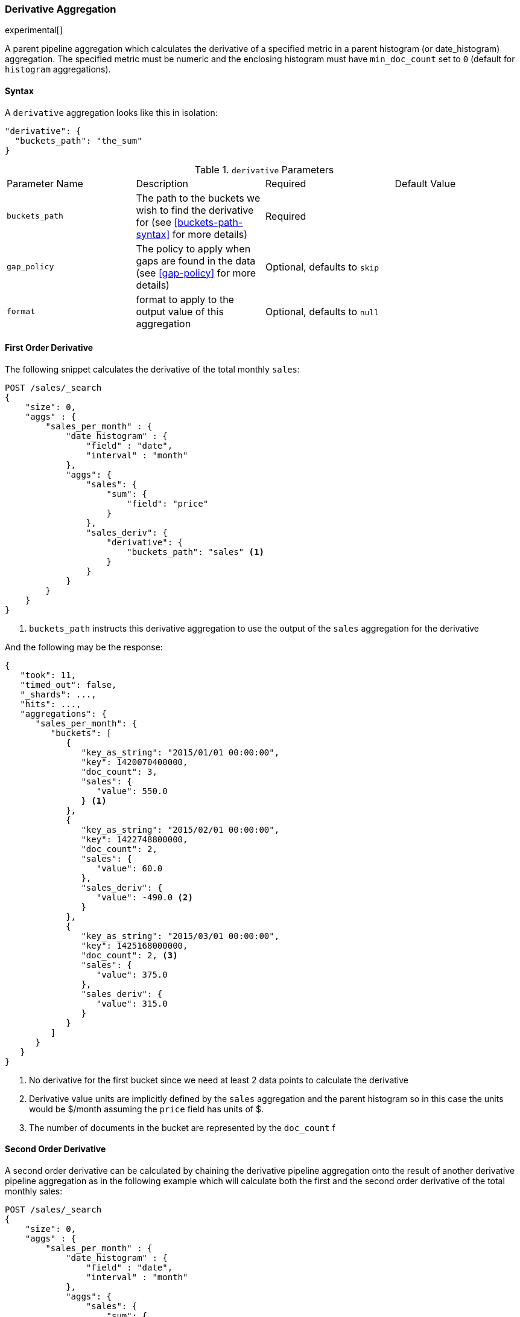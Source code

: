 [[search-aggregations-pipeline-derivative-aggregation]]
=== Derivative Aggregation

experimental[]

A parent pipeline aggregation which calculates the derivative of a specified metric in a parent histogram (or date_histogram)
aggregation. The specified metric must be numeric and the enclosing histogram must have `min_doc_count` set to `0` (default
for `histogram` aggregations).

==== Syntax

A `derivative` aggregation looks like this in isolation:

[source,js]
--------------------------------------------------
"derivative": {
  "buckets_path": "the_sum"
}
--------------------------------------------------

.`derivative` Parameters
|===
|Parameter Name |Description |Required |Default Value
|`buckets_path` |The path to the buckets we wish to find the derivative for (see <<buckets-path-syntax>> for more
 details) |Required |
 |`gap_policy` |The policy to apply when gaps are found in the data (see <<gap-policy>> for more
 details)|Optional, defaults to `skip` |
 |`format` |format to apply to the output value of this aggregation |Optional, defaults to `null` |
|===


==== First Order Derivative

The following snippet calculates the derivative of the total monthly `sales`:

[source,js]
--------------------------------------------------
POST /sales/_search
{
    "size": 0,
    "aggs" : {
        "sales_per_month" : {
            "date_histogram" : {
                "field" : "date",
                "interval" : "month"
            },
            "aggs": {
                "sales": {
                    "sum": {
                        "field": "price"
                    }
                },
                "sales_deriv": {
                    "derivative": {
                        "buckets_path": "sales" <1>
                    }
                }
            }
        }
    }
}
--------------------------------------------------
// CONSOLE
// TEST[setup:sales]

<1> `buckets_path` instructs this derivative aggregation to use the output of the `sales` aggregation for the derivative

And the following may be the response:

[source,js]
--------------------------------------------------
{
   "took": 11,
   "timed_out": false,
   "_shards": ...,
   "hits": ...,
   "aggregations": {
      "sales_per_month": {
         "buckets": [
            {
               "key_as_string": "2015/01/01 00:00:00",
               "key": 1420070400000,
               "doc_count": 3,
               "sales": {
                  "value": 550.0
               } <1>
            },
            {
               "key_as_string": "2015/02/01 00:00:00",
               "key": 1422748800000,
               "doc_count": 2,
               "sales": {
                  "value": 60.0
               },
               "sales_deriv": {
                  "value": -490.0 <2>
               }
            },
            {
               "key_as_string": "2015/03/01 00:00:00",
               "key": 1425168000000,
               "doc_count": 2, <3>
               "sales": {
                  "value": 375.0
               },
               "sales_deriv": {
                  "value": 315.0
               }
            }
         ]
      }
   }
}
--------------------------------------------------
// TESTRESPONSE[s/"took": 11/"took": $body.took/]
// TESTRESPONSE[s/"_shards": \.\.\./"_shards": $body._shards/]
// TESTRESPONSE[s/"hits": \.\.\./"hits": $body.hits/]

<1> No derivative for the first bucket since we need at least 2 data points to calculate the derivative
<2> Derivative value units are implicitly defined by the `sales` aggregation and the parent histogram so in this case the units
would be $/month assuming the `price` field has units of $.
<3> The number of documents in the bucket are represented by the `doc_count` f

==== Second Order Derivative

A second order derivative can be calculated by chaining the derivative pipeline aggregation onto the result of another derivative
pipeline aggregation as in the following example which will calculate both the first and the second order derivative of the total
monthly sales:

[source,js]
--------------------------------------------------
POST /sales/_search
{
    "size": 0,
    "aggs" : {
        "sales_per_month" : {
            "date_histogram" : {
                "field" : "date",
                "interval" : "month"
            },
            "aggs": {
                "sales": {
                    "sum": {
                        "field": "price"
                    }
                },
                "sales_deriv": {
                    "derivative": {
                        "buckets_path": "sales"
                    }
                },
                "sales_2nd_deriv": {
                    "derivative": {
                        "buckets_path": "sales_deriv" <1>
                    }
                }
            }
        }
    }
}
--------------------------------------------------
// CONSOLE
// TEST[setup:sales]

<1> `buckets_path` for the second derivative points to the name of the first derivative

And the following may be the response:

[source,js]
--------------------------------------------------
{
   "took": 50,
   "timed_out": false,
   "_shards": ...,
   "hits": ...,
   "aggregations": {
      "sales_per_month": {
         "buckets": [
            {
               "key_as_string": "2015/01/01 00:00:00",
               "key": 1420070400000,
               "doc_count": 3,
               "sales": {
                  "value": 550.0
               } <1>
            },
            {
               "key_as_string": "2015/02/01 00:00:00",
               "key": 1422748800000,
               "doc_count": 2,
               "sales": {
                  "value": 60.0
               },
               "sales_deriv": {
                  "value": -490.0
               } <1>
            },
            {
               "key_as_string": "2015/03/01 00:00:00",
               "key": 1425168000000,
               "doc_count": 2,
               "sales": {
                  "value": 375.0
               },
               "sales_deriv": {
                  "value": 315.0
               },
               "sales_2nd_deriv": {
                  "value": 805.0
               }
            }
         ]
      }
   }
}
--------------------------------------------------
// TESTRESPONSE[s/"took": 50/"took": $body.took/]
// TESTRESPONSE[s/"_shards": \.\.\./"_shards": $body._shards/]
// TESTRESPONSE[s/"hits": \.\.\./"hits": $body.hits/]

<1> No second derivative for the first two buckets since we need at least 2 data points from the first derivative to calculate the
second derivative

==== Units

The derivative aggregation allows the units of the derivative values to be specified. This returns an extra field in the response
`normalized_value` which reports the derivative value in the desired x-axis units.  In the below example we calculate the derivative
of the total sales per month but ask for the derivative of the sales as in the units of sales per day:

[source,js]
--------------------------------------------------
POST /sales/_search
{
    "size": 0,
    "aggs" : {
        "sales_per_month" : {
            "date_histogram" : {
                "field" : "date",
                "interval" : "month"
            },
            "aggs": {
                "sales": {
                    "sum": {
                        "field": "price"
                    }
                },
                "sales_deriv": {
                    "derivative": {
                        "buckets_path": "sales",
                        "unit": "day" <1>
                    }
                }
            }
        }
    }
}
--------------------------------------------------
// CONSOLE
// TEST[setup:sales]
<1> `unit` specifies what unit to use for the x-axis of the derivative calculation

And the following may be the response:

[source,js]
--------------------------------------------------
{
   "took": 50,
   "timed_out": false,
   "_shards": ...,
   "hits": ...,
   "aggregations": {
      "sales_per_month": {
         "buckets": [
            {
               "key_as_string": "2015/01/01 00:00:00",
               "key": 1420070400000,
               "doc_count": 3,
               "sales": {
                  "value": 550.0
               } <1>
            },
            {
               "key_as_string": "2015/02/01 00:00:00",
               "key": 1422748800000,
               "doc_count": 2,
               "sales": {
                  "value": 60.0
               },
               "sales_deriv": {
                  "value": -490.0, <1>
                  "normalized_value": -15.806451612903226 <2>
               }
            },
            {
               "key_as_string": "2015/03/01 00:00:00",
               "key": 1425168000000,
               "doc_count": 2,
               "sales": {
                  "value": 375.0
               },
               "sales_deriv": {
                  "value": 315.0,
                  "normalized_value": 11.25
               }
            }
         ]
      }
   }
}
--------------------------------------------------
// TESTRESPONSE[s/"took": 50/"took": $body.took/]
// TESTRESPONSE[s/"_shards": \.\.\./"_shards": $body._shards/]
// TESTRESPONSE[s/"hits": \.\.\./"hits": $body.hits/]
<1> `value` is reported in the original units of 'per month'
<2> `normalized_value` is reported in the desired units of 'per day'
